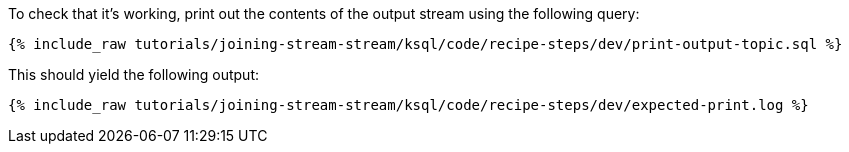 To check that it's working, print out the contents of the output stream using the following query:

+++++
<pre class="snippet"><code class="sql">{% include_raw tutorials/joining-stream-stream/ksql/code/recipe-steps/dev/print-output-topic.sql %}</code></pre>
+++++

This should yield the following output:
+++++
<pre class="snippet"><code class="shell">{% include_raw tutorials/joining-stream-stream/ksql/code/recipe-steps/dev/expected-print.log %}</code></pre>
+++++
